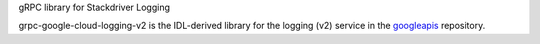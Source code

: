gRPC library for Stackdriver Logging

grpc-google-cloud-logging-v2 is the IDL-derived library for the logging (v2) service in the googleapis_ repository.

.. _`googleapis`: https://github.com/googleapis/googleapis/tree/master/google/logging/v2
